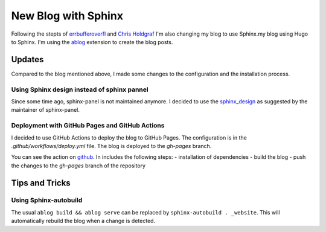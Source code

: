 
.. antoinetavant.github.io post example, created by `ablog start` on Apr 28, 2024.

.. post:: Apr 28, 2024
   :tags: blog, sphinx
   :author: Antoine Tavant

New Blog with Sphinx
====================

Following the stepts of `errbufferoverfl  <https://www.errbufferoverfl.me/posts/2020/sphinx-blog-part-one/>`_ and `Chris Holdgraf <https://chrisholdgraf.com/blog/2020/sphinx-blogging/>`_ I'm also changing my blog to use Sphinx.my blog using Hugo to Sphinx.
I'm using the `ablog <https://ablog.readthedocs.io/en/latest/>`_ extension to create the blog posts.

Updates
-------
Compared to the blog mentioned above, I made some changes to the configuration and the installation process.

Using Sphinx design instead of sphinx pannel
^^^^^^^^^^^^^^^^^^^^^^^^^^^^^^^^^^^^^^^^^^^^

Since some time ago, sphinx-panel is not maintained anymore. I decided to use the `sphinx_design <https://github.com/executablebooks/sphinx-design>`_ as suggested by the maintainer of sphinx-panel.

Deployment with GitHub Pages and GitHub Actions
^^^^^^^^^^^^^^^^^^^^^^^^^^^^^^^^^^^^^^^^^^^^^^^

I decided to use GitHub Actions to deploy the blog to GitHub Pages. The configuration is in the `.github/workflows/deploy.yml` file.
The blog is deployed to the `gh-pages` branch.

You can see the action on `github <https://github.com/antoinetavant/antoinetavant.github.io/blob/main/.github/workflows/build.yml>`_.
In includes the following steps:
- installation of dependencies
- build the blog
- push the changes to the `gh-pages` branch of the repository

Tips and Tricks
---------------

Using Sphinx-autobuild
^^^^^^^^^^^^^^^^^^^^^^

The usual ``ablog build && ablog serve`` can be replaced by ``sphinx-autobuild . _website``.
This will automatically rebuild the blog when a change is detected.